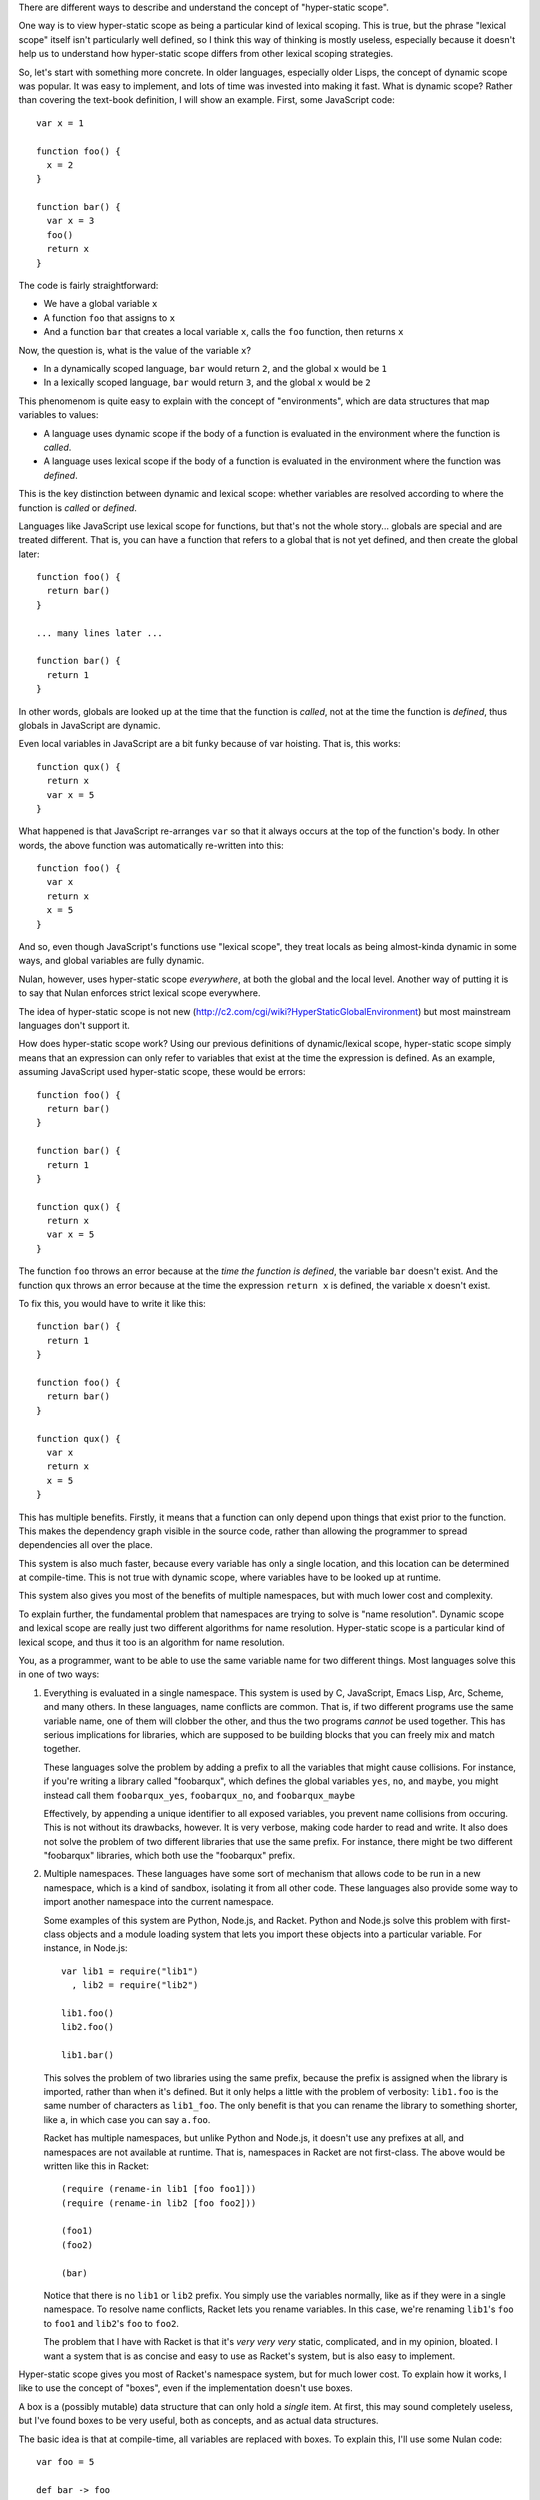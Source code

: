 There are different ways to describe and understand the concept of "hyper-static scope".

One way is to view hyper-static scope as being a particular kind of lexical scoping. This is true, but the phrase "lexical scope" itself isn't particularly well defined, so I think this way of thinking is mostly useless, especially because it doesn't help us to understand how hyper-static scope differs from other lexical scoping strategies.

So, let's start with something more concrete. In older languages, especially older Lisps, the concept of dynamic scope was popular. It was easy to implement, and lots of time was invested into making it fast. What is dynamic scope? Rather than covering the text-book definition, I will show an example. First, some JavaScript code::

  var x = 1

  function foo() {
    x = 2
  }

  function bar() {
    var x = 3
    foo()
    return x
  }

The code is fairly straightforward:

- We have a global variable ``x``
- A function ``foo`` that assigns to ``x``
- And a function ``bar`` that creates a local variable ``x``, calls the ``foo`` function, then returns ``x``

Now, the question is, what is the value of the variable ``x``?

- In a dynamically scoped language, ``bar`` would return ``2``, and the global ``x`` would be ``1``

- In a lexically scoped language, ``bar`` would return ``3``, and the global ``x`` would be ``2``

This phenomenom is quite easy to explain with the concept of "environments", which are data structures that map variables to values:

- A language uses dynamic scope if the body of a function is evaluated in the environment where the function is *called*.

- A language uses lexical scope if the body of a function is evaluated in the environment where the function was *defined*.

This is the key distinction between dynamic and lexical scope: whether variables are resolved according to where the function is *called* or *defined*.

Languages like JavaScript use lexical scope for functions, but that's not the whole story... globals are special and are treated different. That is, you can have a function that refers to a global that is not yet defined, and then create the global later::

  function foo() {
    return bar()
  }

  ... many lines later ...

  function bar() {
    return 1
  }

In other words, globals are looked up at the time that the function is *called*, not at the time the function is *defined*, thus globals in JavaScript are dynamic.

Even local variables in JavaScript are a bit funky because of var hoisting. That is, this works::

  function qux() {
    return x
    var x = 5
  }

What happened is that JavaScript re-arranges ``var`` so that it always occurs at the top of the function's body. In other words, the above function was automatically re-written into this::

  function foo() {
    var x
    return x
    x = 5
  }

And so, even though JavaScript's functions use "lexical scope", they treat locals as being almost-kinda dynamic in some ways, and global variables are fully dynamic.

Nulan, however, uses hyper-static scope *everywhere*, at both the global and the local level. Another way of putting it is to say that Nulan enforces strict lexical scope everywhere.

The idea of hyper-static scope is not new (http://c2.com/cgi/wiki?HyperStaticGlobalEnvironment) but most mainstream languages don't support it.

How does hyper-static scope work? Using our previous definitions of dynamic/lexical scope, hyper-static scope simply means that an expression can only refer to variables that exist at the time the expression is defined. As an example, assuming JavaScript used hyper-static scope, these would be errors::

  function foo() {
    return bar()
  }

  function bar() {
    return 1
  }

  function qux() {
    return x
    var x = 5
  }

The function ``foo`` throws an error because at the *time the function is defined*, the variable ``bar`` doesn't exist. And the function ``qux`` throws an error because at the time the expression ``return x`` is defined, the variable ``x`` doesn't exist.

To fix this, you would have to write it like this::

  function bar() {
    return 1
  }

  function foo() {
    return bar()
  }

  function qux() {
    var x
    return x
    x = 5
  }

This has multiple benefits. Firstly, it means that a function can only depend upon things that exist prior to the function. This makes the dependency graph visible in the source code, rather than allowing the programmer to spread dependencies all over the place.

This system is also much faster, because every variable has only a single location, and this location can be determined at compile-time. This is not true with dynamic scope, where variables have to be looked up at runtime.

This system also gives you most of the benefits of multiple namespaces, but with much lower cost and complexity.

To explain further, the fundamental problem that namespaces are trying to solve is "name resolution". Dynamic scope and lexical scope are really just two different algorithms for name resolution. Hyper-static scope is a particular kind of lexical scope, and thus it too is an algorithm for name resolution.

You, as a programmer, want to be able to use the same variable name for two different things. Most languages solve this in one of two ways:

1) Everything is evaluated in a single namespace. This system is used by C, JavaScript, Emacs Lisp, Arc, Scheme, and many others. In these languages, name conflicts are common. That is, if two different programs use the same variable name, one of them will clobber the other, and thus the two programs *cannot* be used together. This has serious implications for libraries, which are supposed to be building blocks that you can freely mix and match together.

   These languages solve the problem by adding a prefix to all the variables that might cause collisions. For instance, if you're writing a library called "foobarqux", which defines the global variables ``yes``, ``no``, and ``maybe``, you might instead call them ``foobarqux_yes``, ``foobarqux_no``, and ``foobarqux_maybe``

   Effectively, by appending a unique identifier to all exposed variables, you prevent name collisions from occuring. This is not without its drawbacks, however. It is very verbose, making code harder to read and write. It also does not solve the problem of two different libraries that use the same prefix. For instance, there might be two different "foobarqux" libraries, which both use the "foobarqux" prefix.

2) Multiple namespaces. These languages have some sort of mechanism that allows code to be run in a new namespace, which is a kind of sandbox, isolating it from all other code. These languages also provide some way to import another namespace into the current namespace.

   Some examples of this system are Python, Node.js, and Racket. Python and Node.js solve this problem with first-class objects and a module loading system that lets you import these objects into a particular variable. For instance, in Node.js::

    var lib1 = require("lib1")
      , lib2 = require("lib2")

    lib1.foo()
    lib2.foo()

    lib1.bar()

   This solves the problem of two libraries using the same prefix, because the prefix is assigned when the library is imported, rather than when it's defined. But it only helps a little with the problem of verbosity: ``lib1.foo`` is the same number of characters as ``lib1_foo``. The only benefit is that you can rename the library to something shorter, like ``a``, in which case you can say ``a.foo``.

   Racket has multiple namespaces, but unlike Python and Node.js, it doesn't use any prefixes at all, and namespaces are not available at runtime. That is, namespaces in Racket are not first-class. The above would be written like this in Racket::

    (require (rename-in lib1 [foo foo1]))
    (require (rename-in lib2 [foo foo2]))

    (foo1)
    (foo2)

    (bar)

   Notice that there is no ``lib1`` or ``lib2`` prefix. You simply use the variables normally, like as if they were in a single namespace. To resolve name conflicts, Racket lets you rename variables. In this case, we're renaming ``lib1``'s ``foo`` to ``foo1`` and ``lib2``'s ``foo`` to ``foo2``.

   The problem that I have with Racket is that it's *very very very* static, complicated, and in my opinion, bloated. I want a system that is as concise and easy to use as Racket's system, but is also easy to implement.

Hyper-static scope gives you most of Racket's namespace system, but for much lower cost. To explain how it works, I like to use the concept of "boxes", even if the implementation doesn't use boxes.

A box is a (possibly mutable) data structure that can only hold a *single* item. At first, this may sound completely useless, but I've found boxes to be very useful, both as concepts, and as actual data structures.

The basic idea is that at compile-time, all variables are replaced with boxes. To explain this, I'll use some Nulan code::

  var foo = 5

  def bar -> foo

  var foo = 10

  bar()

Here we have created a global variable ``foo``, a function ``bar`` that returns ``foo``, another global variable ``foo``, and then we call the function ``bar``. According to hyper-static scope, variables are always resolved according to where they are defined, thus the call to ``bar`` returns ``5``.

Using the idea of boxes, when the compiler encounters ``var foo = 5``, it creates a new box and binds it to the variable ``foo``. Inside the function ``bar``, it replaces the variable ``foo`` with the box.

Then, when the compiler encounters ``var foo = 10``, it creates a new box and binds it to the variable ``foo``, but inside ``bar``, the variable ``foo`` was already replaced with a box, so this has no effect on any previous uses of the variable ``foo``.

Thus, the second ``var`` expression shadows the previous variable: previous uses of ``foo`` will continue to use the old version of ``foo``, but new uses of ``foo`` will use the new version.

This completely solves the namespace problem. Consider two libraries that both define the same name::

  # library 1
  def foo -> 5
  def bar -> foo()

  # library 2
  def foo -> 10
  def qux -> foo()

If you import both libraries, the functions ``bar`` and ``qux`` will refer to the function ``foo`` defined in the library where they were defined. That is, when one library defines a variable ``foo``, it doesn't clobber any already-existing uses of ``foo``, it simply shadows it.

Going back to the example of conflicting libraries, it could be written like this in Nulan::

  import lib1
  var foo1 = foo

  import lib2
  var foo2 = foo

  foo1()
  foo2()

  bar()

As you can see, we're using a plain-old ``var`` to rename the conflicting variables. In languages which use dynamic scope for global variables, when importing the library ``lib2``, it would overwrite the variable ``foo``. But in Nulan, thanks to hyper-static scope, this works.

The above is common enough that Nulan provides a ``rename`` macro which does the same thing::

  rename foo = foo1
    import lib1

  rename foo = foo2
    import lib2
